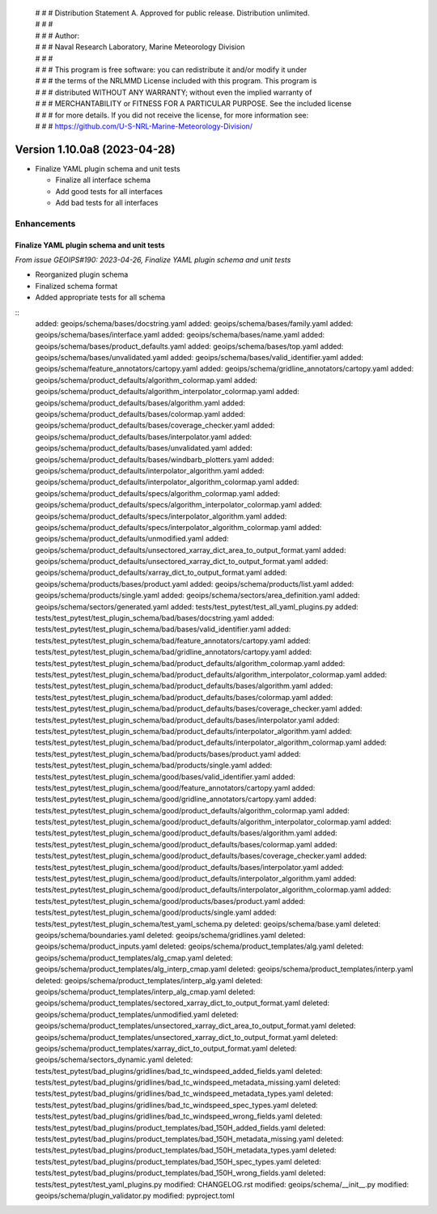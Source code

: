  | # # # Distribution Statement A. Approved for public release. Distribution unlimited.
 | # # #
 | # # # Author:
 | # # # Naval Research Laboratory, Marine Meteorology Division
 | # # #
 | # # # This program is free software: you can redistribute it and/or modify it under
 | # # # the terms of the NRLMMD License included with this program. This program is
 | # # # distributed WITHOUT ANY WARRANTY; without even the implied warranty of
 | # # # MERCHANTABILITY or FITNESS FOR A PARTICULAR PURPOSE. See the included license
 | # # # for more details. If you did not receive the license, for more information see:
 | # # # https://github.com/U-S-NRL-Marine-Meteorology-Division/

Version 1.10.0a8 (2023-04-28)
*****************************

* Finalize YAML plugin schema and unit tests

  * Finalize all interface schema
  * Add good tests for all interfaces
  * Add bad tests for all interfaces

Enhancements
============

Finalize YAML plugin schema and unit tests
------------------------------------------

*From issue GEOIPS#190: 2023-04-26, Finalize YAML plugin schema and unit tests*

* Reorganized plugin schema
* Finalized schema format
* Added appropriate tests for all schema

::
    added: geoips/schema/bases/docstring.yaml
    added: geoips/schema/bases/family.yaml
    added: geoips/schema/bases/interface.yaml
    added: geoips/schema/bases/name.yaml
    added: geoips/schema/bases/product_defaults.yaml
    added: geoips/schema/bases/top.yaml
    added: geoips/schema/bases/unvalidated.yaml
    added: geoips/schema/bases/valid_identifier.yaml
    added: geoips/schema/feature_annotators/cartopy.yaml
    added: geoips/schema/gridline_annotators/cartopy.yaml
    added: geoips/schema/product_defaults/algorithm_colormap.yaml
    added: geoips/schema/product_defaults/algorithm_interpolator_colormap.yaml
    added: geoips/schema/product_defaults/bases/algorithm.yaml
    added: geoips/schema/product_defaults/bases/colormap.yaml
    added: geoips/schema/product_defaults/bases/coverage_checker.yaml
    added: geoips/schema/product_defaults/bases/interpolator.yaml
    added: geoips/schema/product_defaults/bases/unvalidated.yaml
    added: geoips/schema/product_defaults/bases/windbarb_plotters.yaml
    added: geoips/schema/product_defaults/interpolator_algorithm.yaml
    added: geoips/schema/product_defaults/interpolator_algorithm_colormap.yaml
    added: geoips/schema/product_defaults/specs/algorithm_colormap.yaml
    added: geoips/schema/product_defaults/specs/algorithm_interpolator_colormap.yaml
    added: geoips/schema/product_defaults/specs/interpolator_algorithm.yaml
    added: geoips/schema/product_defaults/specs/interpolator_algorithm_colormap.yaml
    added: geoips/schema/product_defaults/unmodified.yaml
    added: geoips/schema/product_defaults/unsectored_xarray_dict_area_to_output_format.yaml
    added: geoips/schema/product_defaults/unsectored_xarray_dict_to_output_format.yaml
    added: geoips/schema/product_defaults/xarray_dict_to_output_format.yaml
    added: geoips/schema/products/bases/product.yaml
    added: geoips/schema/products/list.yaml
    added: geoips/schema/products/single.yaml
    added: geoips/schema/sectors/area_definition.yaml
    added: geoips/schema/sectors/generated.yaml
    added: tests/test_pytest/test_all_yaml_plugins.py
    added: tests/test_pytest/test_plugin_schema/bad/bases/docstring.yaml
    added: tests/test_pytest/test_plugin_schema/bad/bases/valid_identifier.yaml
    added: tests/test_pytest/test_plugin_schema/bad/feature_annotators/cartopy.yaml
    added: tests/test_pytest/test_plugin_schema/bad/gridline_annotators/cartopy.yaml
    added: tests/test_pytest/test_plugin_schema/bad/product_defaults/algorithm_colormap.yaml
    added: tests/test_pytest/test_plugin_schema/bad/product_defaults/algorithm_interpolator_colormap.yaml
    added: tests/test_pytest/test_plugin_schema/bad/product_defaults/bases/algorithm.yaml
    added: tests/test_pytest/test_plugin_schema/bad/product_defaults/bases/colormap.yaml
    added: tests/test_pytest/test_plugin_schema/bad/product_defaults/bases/coverage_checker.yaml
    added: tests/test_pytest/test_plugin_schema/bad/product_defaults/bases/interpolator.yaml
    added: tests/test_pytest/test_plugin_schema/bad/product_defaults/interpolator_algorithm.yaml
    added: tests/test_pytest/test_plugin_schema/bad/product_defaults/interpolator_algorithm_colormap.yaml
    added: tests/test_pytest/test_plugin_schema/bad/products/bases/product.yaml
    added: tests/test_pytest/test_plugin_schema/bad/products/single.yaml
    added: tests/test_pytest/test_plugin_schema/good/bases/valid_identifier.yaml
    added: tests/test_pytest/test_plugin_schema/good/feature_annotators/cartopy.yaml
    added: tests/test_pytest/test_plugin_schema/good/gridline_annotators/cartopy.yaml
    added: tests/test_pytest/test_plugin_schema/good/product_defaults/algorithm_colormap.yaml
    added: tests/test_pytest/test_plugin_schema/good/product_defaults/algorithm_interpolator_colormap.yaml
    added: tests/test_pytest/test_plugin_schema/good/product_defaults/bases/algorithm.yaml
    added: tests/test_pytest/test_plugin_schema/good/product_defaults/bases/colormap.yaml
    added: tests/test_pytest/test_plugin_schema/good/product_defaults/bases/coverage_checker.yaml
    added: tests/test_pytest/test_plugin_schema/good/product_defaults/bases/interpolator.yaml
    added: tests/test_pytest/test_plugin_schema/good/product_defaults/interpolator_algorithm.yaml
    added: tests/test_pytest/test_plugin_schema/good/product_defaults/interpolator_algorithm_colormap.yaml
    added: tests/test_pytest/test_plugin_schema/good/products/bases/product.yaml
    added: tests/test_pytest/test_plugin_schema/good/products/single.yaml
    added: tests/test_pytest/test_plugin_schema/test_yaml_schema.py
    deleted: geoips/schema/base.yaml
    deleted: geoips/schema/boundaries.yaml
    deleted: geoips/schema/gridlines.yaml
    deleted: geoips/schema/product_inputs.yaml
    deleted: geoips/schema/product_templates/alg.yaml
    deleted: geoips/schema/product_templates/alg_cmap.yaml
    deleted: geoips/schema/product_templates/alg_interp_cmap.yaml
    deleted: geoips/schema/product_templates/interp.yaml
    deleted: geoips/schema/product_templates/interp_alg.yaml
    deleted: geoips/schema/product_templates/interp_alg_cmap.yaml
    deleted: geoips/schema/product_templates/sectored_xarray_dict_to_output_format.yaml
    deleted: geoips/schema/product_templates/unmodified.yaml
    deleted: geoips/schema/product_templates/unsectored_xarray_dict_area_to_output_format.yaml
    deleted: geoips/schema/product_templates/unsectored_xarray_dict_to_output_format.yaml
    deleted: geoips/schema/product_templates/xarray_dict_to_output_format.yaml
    deleted: geoips/schema/sectors_dynamic.yaml
    deleted: tests/test_pytest/bad_plugins/gridlines/bad_tc_windspeed_added_fields.yaml
    deleted: tests/test_pytest/bad_plugins/gridlines/bad_tc_windspeed_metadata_missing.yaml
    deleted: tests/test_pytest/bad_plugins/gridlines/bad_tc_windspeed_metadata_types.yaml
    deleted: tests/test_pytest/bad_plugins/gridlines/bad_tc_windspeed_spec_types.yaml
    deleted: tests/test_pytest/bad_plugins/gridlines/bad_tc_windspeed_wrong_fields.yaml
    deleted: tests/test_pytest/bad_plugins/product_templates/bad_150H_added_fields.yaml
    deleted: tests/test_pytest/bad_plugins/product_templates/bad_150H_metadata_missing.yaml
    deleted: tests/test_pytest/bad_plugins/product_templates/bad_150H_metadata_types.yaml
    deleted: tests/test_pytest/bad_plugins/product_templates/bad_150H_spec_types.yaml
    deleted: tests/test_pytest/bad_plugins/product_templates/bad_150H_wrong_fields.yaml
    deleted: tests/test_pytest/test_yaml_plugins.py
    modified: CHANGELOG.rst
    modified: geoips/schema/__init__.py
    modified: geoips/schema/plugin_validator.py
    modified: pyproject.toml